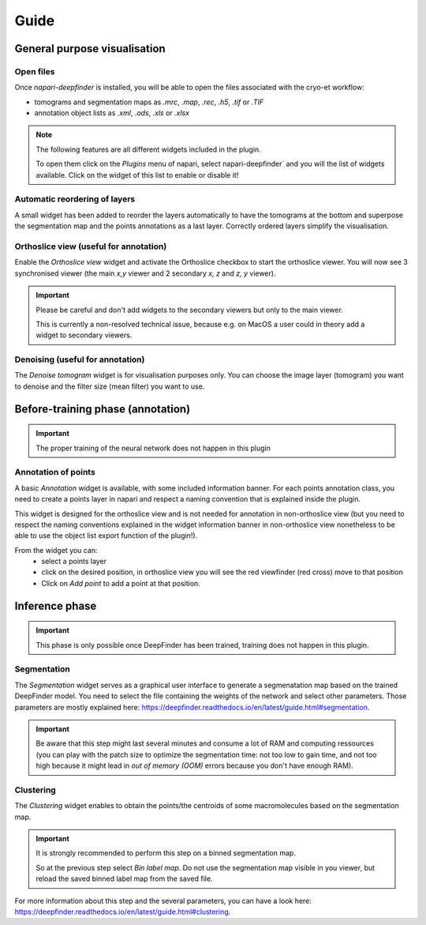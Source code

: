 Guide
=====

General purpose visualisation
-----------------------------

Open files
++++++++++

Once `napari-deepfinder` is installed, you will be able to open the files associated with the cryo-et workflow:

* tomograms and segmentation maps as `.mrc`, `.map`, `.rec`, `.h5`, `.tif` or `.TIF`
* annotation object lists as `.xml`, `.ods`, `.xls` or `.xlsx`

.. note:: The following features are all different widgets included in the plugin.

    To open them click on the `Plugins` menu of napari, select napari-deepfinder` and you will the list of widgets available.
    Click on the widget of this list to enable or disable it!

Automatic reordering of layers
++++++++++++++++++++++++++++++

A small widget has been added to reorder the layers automatically to have the tomograms at the bottom and superpose the segmentation map and the points annotations as a last layer.
Correctly ordered layers simplify the visualisation.

Orthoslice view (useful for annotation)
+++++++++++++++++++++++++++++++++++++++

Enable the `Orthoslice view` widget and activate the Orthoslice checkbox to start the orthoslice viewer.
You will now see 3 synchronised viewer (the main `x,y` viewer and 2 secondary `x, z` and `z, y` viewer).

.. important:: Please be careful and don't add widgets to the secondary viewers but only to the main viewer.

    This is currently a non-resolved technical issue, because e.g. on MacOS a user could in theory add a widget to secondary viewers.

Denoising (useful for annotation)
+++++++++++++++++++++++++++++++++++++++
The `Denoise tomogram` widget is for visualisation purposes only.
You can choose the image layer (tomogram) you want to denoise and the filter size (mean filter) you want to use.


Before-training phase (annotation)
----------------------------------

.. important:: The proper training of the neural network does not happen in this plugin

Annotation of points
++++++++++++++++++++
A basic `Annotation` widget is available, with some included information banner.
For each points annotation class, you need to create a points layer in napari and respect a naming convention that is explained inside the plugin.

This widget is designed for the orthoslice view and is not needed for annotation in non-orthoslice view
(but you need to respect the naming conventions explained in the widget information banner in non-orthoslice view nonetheless to be able to use the object list export function of the plugin!).

From the widget you can:
 * select a points layer
 * click on the desired position, in orthoslice view you will see the red viewfinder (red cross) move to that position
 * Click on `Add point` to add a point at that position.

Inference phase
---------------

.. important:: This phase is only possible once DeepFinder has been trained, training does not happen in this plugin.

Segmentation
++++++++++++
The `Segmentation` widget serves as a graphical user interface to generate a segmenatation map based on the trained DeepFinder model.
You need to select the file containing the weights of the network and select other parameters.
Those parameters are mostly explained here: https://deepfinder.readthedocs.io/en/latest/guide.html#segmentation.

.. important:: Be aware that this step might last several minutes and consume a lot of RAM and computing ressources
    (you can play with the patch size to optimize the segmentation time:
    not too low to gain time, and not too high because it might lead in `out of memory (OOM)` errors because you don't have enough RAM).

Clustering
++++++++++
The `Clustering` widget enables to obtain the points/the centroids of some macromolecules based on the segmentation map.

.. important:: It is strongly recommended to perform this step on a binned segmentation map.

    So at the previous step select `Bin label map`.
    Do not use the segmentation map visible in you viewer, but reload the saved binned label map from the saved file.

For more information about this step and the several parameters, you can have a look here: https://deepfinder.readthedocs.io/en/latest/guide.html#clustering.